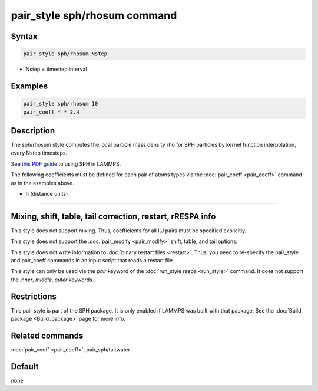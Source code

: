 .. index:: pair_style sph/rhosum

pair_style sph/rhosum command
=============================

Syntax
""""""

.. code-block:: LAMMPS

   pair_style sph/rhosum Nstep

* Nstep = timestep interval

Examples
""""""""

.. code-block:: LAMMPS

   pair_style sph/rhosum 10
   pair_coeff * * 2.4

Description
"""""""""""

The sph/rhosum style computes the local particle mass density rho for
SPH particles by kernel function interpolation, every Nstep timesteps.

See `this PDF guide <PDF/SPH_LAMMPS_userguide.pdf>`_ to using SPH in
LAMMPS.

The following coefficients must be defined for each pair of atoms
types via the :doc:`pair_coeff <pair_coeff>` command as in the examples
above.

* h (distance units)

----------

Mixing, shift, table, tail correction, restart, rRESPA info
"""""""""""""""""""""""""""""""""""""""""""""""""""""""""""

This style does not support mixing.  Thus, coefficients for all
I,J pairs must be specified explicitly.

This style does not support the :doc:`pair_modify <pair_modify>`
shift, table, and tail options.

This style does not write information to :doc:`binary restart files <restart>`.  Thus, you need to re-specify the pair_style and
pair_coeff commands in an input script that reads a restart file.

This style can only be used via the *pair* keyword of the :doc:`run_style respa <run_style>` command.  It does not support the *inner*,
*middle*, *outer* keywords.

Restrictions
""""""""""""

This pair style is part of the SPH package.  It is only enabled
if LAMMPS was built with that package.  See the :doc:`Build package <Build_package>` page for more info.

Related commands
""""""""""""""""

:doc:`pair_coeff <pair_coeff>`, pair_sph/taitwater

Default
"""""""

none
